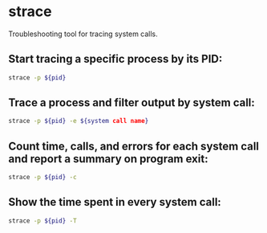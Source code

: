 * strace

Troubleshooting tool for tracing system calls.

** Start tracing a specific process by its PID:

#+BEGIN_SRC sh
  strace -p ${pid}
#+END_SRC

** Trace a process and filter output by system call:

#+BEGIN_SRC sh
  strace -p ${pid} -e ${system call name}
#+END_SRC

** Count time, calls, and errors for each system call and report a summary on program exit:

#+BEGIN_SRC sh
  strace -p ${pid} -c
#+END_SRC

** Show the time spent in every system call:

#+BEGIN_SRC sh
  strace -p ${pid} -T
#+END_SRC
